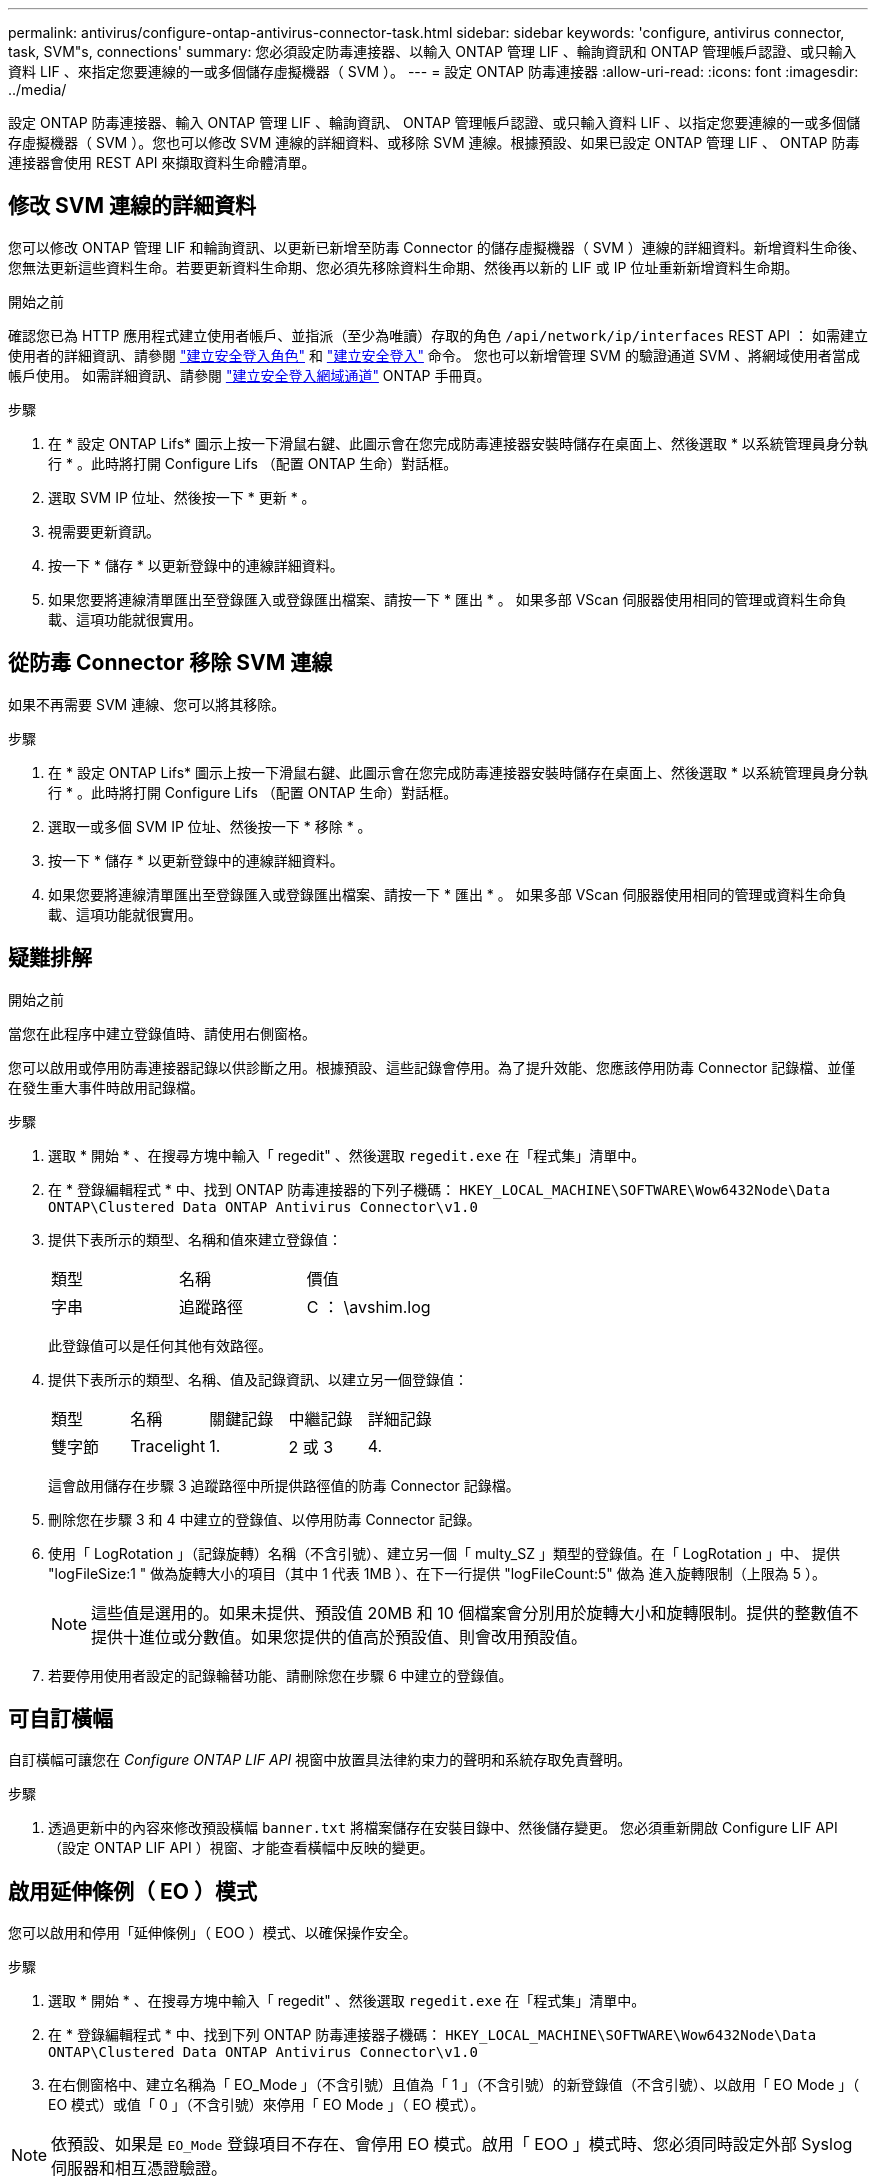 ---
permalink: antivirus/configure-ontap-antivirus-connector-task.html 
sidebar: sidebar 
keywords: 'configure, antivirus connector, task, SVM"s, connections' 
summary: 您必須設定防毒連接器、以輸入 ONTAP 管理 LIF 、輪詢資訊和 ONTAP 管理帳戶認證、或只輸入資料 LIF 、來指定您要連線的一或多個儲存虛擬機器（ SVM ）。 
---
= 設定 ONTAP 防毒連接器
:allow-uri-read: 
:icons: font
:imagesdir: ../media/


[role="lead"]
設定 ONTAP 防毒連接器、輸入 ONTAP 管理 LIF 、輪詢資訊、 ONTAP 管理帳戶認證、或只輸入資料 LIF 、以指定您要連線的一或多個儲存虛擬機器（ SVM ）。您也可以修改 SVM 連線的詳細資料、或移除 SVM 連線。根據預設、如果已設定 ONTAP 管理 LIF 、 ONTAP 防毒連接器會使用 REST API 來擷取資料生命體清單。



== 修改 SVM 連線的詳細資料

您可以修改 ONTAP 管理 LIF 和輪詢資訊、以更新已新增至防毒 Connector 的儲存虛擬機器（ SVM ）連線的詳細資料。新增資料生命後、您無法更新這些資料生命。若要更新資料生命期、您必須先移除資料生命期、然後再以新的 LIF 或 IP 位址重新新增資料生命期。

.開始之前
確認您已為 HTTP 應用程式建立使用者帳戶、並指派（至少為唯讀）存取的角色 `/api/network/ip/interfaces` REST API ：
如需建立使用者的詳細資訊、請參閱 link:https://docs.netapp.com/us-en/ontap-cli-9131//security-login-role-create.html#description["建立安全登入角色"^] 和 link:https://docs.netapp.com/us-en/ontap-cli-9131//security-login-create.html["建立安全登入"^] 命令。
您也可以新增管理 SVM 的驗證通道 SVM 、將網域使用者當成帳戶使用。
如需詳細資訊、請參閱 link:https://docs.netapp.com/us-en/ontap-cli-9131//security-login-domain-tunnel-create.html["建立安全登入網域通道"] ONTAP 手冊頁。

.步驟
. 在 * 設定 ONTAP Lifs* 圖示上按一下滑鼠右鍵、此圖示會在您完成防毒連接器安裝時儲存在桌面上、然後選取 * 以系統管理員身分執行 * 。此時將打開 Configure Lifs （配置 ONTAP 生命）對話框。
. 選取 SVM IP 位址、然後按一下 * 更新 * 。
. 視需要更新資訊。
. 按一下 * 儲存 * 以更新登錄中的連線詳細資料。
. 如果您要將連線清單匯出至登錄匯入或登錄匯出檔案、請按一下 * 匯出 * 。
如果多部 VScan 伺服器使用相同的管理或資料生命負載、這項功能就很實用。




== 從防毒 Connector 移除 SVM 連線

如果不再需要 SVM 連線、您可以將其移除。

.步驟
. 在 * 設定 ONTAP Lifs* 圖示上按一下滑鼠右鍵、此圖示會在您完成防毒連接器安裝時儲存在桌面上、然後選取 * 以系統管理員身分執行 * 。此時將打開 Configure Lifs （配置 ONTAP 生命）對話框。
. 選取一或多個 SVM IP 位址、然後按一下 * 移除 * 。
. 按一下 * 儲存 * 以更新登錄中的連線詳細資料。
. 如果您要將連線清單匯出至登錄匯入或登錄匯出檔案、請按一下 * 匯出 * 。
如果多部 VScan 伺服器使用相同的管理或資料生命負載、這項功能就很實用。




== 疑難排解

.開始之前
當您在此程序中建立登錄值時、請使用右側窗格。

您可以啟用或停用防毒連接器記錄以供診斷之用。根據預設、這些記錄會停用。為了提升效能、您應該停用防毒 Connector 記錄檔、並僅在發生重大事件時啟用記錄檔。

.步驟
. 選取 * 開始 * 、在搜尋方塊中輸入「 regedit" 、然後選取 `regedit.exe` 在「程式集」清單中。
. 在 * 登錄編輯程式 * 中、找到 ONTAP 防毒連接器的下列子機碼：
`HKEY_LOCAL_MACHINE\SOFTWARE\Wow6432Node\Data ONTAP\Clustered Data ONTAP Antivirus Connector\v1.0`
. 提供下表所示的類型、名稱和值來建立登錄值：
+
|===


| 類型 | 名稱 | 價值 


 a| 
字串
 a| 
追蹤路徑
 a| 
C ： \avshim.log

|===
+
此登錄值可以是任何其他有效路徑。

. 提供下表所示的類型、名稱、值及記錄資訊、以建立另一個登錄值：
+
|===


| 類型 | 名稱 | 關鍵記錄 | 中繼記錄 | 詳細記錄 


 a| 
雙字節
 a| 
Tracelight
 a| 
1.
 a| 
2 或 3
 a| 
4.

|===
+
這會啟用儲存在步驟 3 追蹤路徑中所提供路徑值的防毒 Connector 記錄檔。

. 刪除您在步驟 3 和 4 中建立的登錄值、以停用防毒 Connector 記錄。
. 使用「 LogRotation 」（記錄旋轉）名稱（不含引號）、建立另一個「 multy_SZ 」類型的登錄值。在「 LogRotation 」中、
提供 "logFileSize:1 " 做為旋轉大小的項目（其中 1 代表 1MB ）、在下一行提供 "logFileCount:5" 做為
進入旋轉限制（上限為 5 ）。
+
[NOTE]
====
這些值是選用的。如果未提供、預設值 20MB 和 10 個檔案會分別用於旋轉大小和旋轉限制。提供的整數值不提供十進位或分數值。如果您提供的值高於預設值、則會改用預設值。

====
. 若要停用使用者設定的記錄輪替功能、請刪除您在步驟 6 中建立的登錄值。




== 可自訂橫幅

自訂橫幅可讓您在 _Configure ONTAP LIF API_ 視窗中放置具法律約束力的聲明和系統存取免責聲明。

.步驟
. 透過更新中的內容來修改預設橫幅 `banner.txt` 將檔案儲存在安裝目錄中、然後儲存變更。
您必須重新開啟 Configure LIF API （設定 ONTAP LIF API ）視窗、才能查看橫幅中反映的變更。




== 啟用延伸條例（ EO ）模式

您可以啟用和停用「延伸條例」（ EOO ）模式、以確保操作安全。

.步驟
. 選取 * 開始 * 、在搜尋方塊中輸入「 regedit" 、然後選取 `regedit.exe` 在「程式集」清單中。
. 在 * 登錄編輯程式 * 中、找到下列 ONTAP 防毒連接器子機碼：
`HKEY_LOCAL_MACHINE\SOFTWARE\Wow6432Node\Data ONTAP\Clustered Data ONTAP Antivirus Connector\v1.0`
. 在右側窗格中、建立名稱為「 EO_Mode 」（不含引號）且值為「 1 」（不含引號）的新登錄值（不含引號）、以啟用「 EO Mode 」（ EO 模式）或值「 0 」（不含引號）來停用「 EO Mode 」（ EO 模式）。



NOTE: 依預設、如果是 `EO_Mode` 登錄項目不存在、會停用 EO 模式。啟用「 EOO 」模式時、您必須同時設定外部 Syslog 伺服器和相互憑證驗證。



== 設定外部 Syslog 伺服器

.開始之前
請注意、在本程序中建立登錄值時、請使用右側窗格。

.步驟
. 選取 * 開始 * 、在搜尋方塊中輸入「 regedit" 、然後選取 `regedit.exe` 在「程式集」清單中。
. 在 * 登錄編輯程式 * 中、針對 ONTAP 防毒連接器的系統記錄組態建立下列子機碼：
`HKEY_LOCAL_MACHINE\SOFTWARE\Wow6432Node\Data ONTAP\Clustered Data ONTAP Antivirus Connector\v1.0\syslog`
. 請提供下表所示的類型、名稱和值來建立登錄值：
+
|===


| 類型 | 名稱 | 價值 


 a| 
雙字節
 a| 
啟用 SysLog
 a| 
1 或 0

|===
+
請注意、「 1 」值會啟用 Syslog 、而「 0 」值則會停用。

. 提供下表所示的資訊、建立另一個登錄值：
+
|===


| 類型 | 名稱 


 a| 
Reg_SZ
 a| 
syslog_host

|===
+
提供系統記錄主機 IP 位址或網域名稱作為值欄位。

. 提供下表所示的資訊、建立另一個登錄值：
+
|===


| 類型 | 名稱 


 a| 
Reg_SZ
 a| 
syslog_port

|===
+
在值欄位中提供 Syslog 伺服器執行的連接埠編號。

. 提供下表所示的資訊、建立另一個登錄值：
+
|===


| 類型 | 名稱 


 a| 
Reg_SZ
 a| 
syslog_protocol

|===
+
在值欄位中輸入 Syslog 伺服器上使用的傳輸協定（「 TCP 」或「 UDP 」）。

. 提供下表所示的資訊、建立另一個登錄值：
+
|===


| 類型 | 名稱 | log_crt | log_notice | log_info | log_debug 


 a| 
雙字節
 a| 
syslog_level
 a| 
2.
 a| 
5.
 a| 
6.
 a| 
7.

|===
. 提供下表所示的資訊、建立另一個登錄值：
+
|===


| 類型 | 名稱 | 價值 


 a| 
雙字節
 a| 
syslog_tls
 a| 
1 或 0

|===


請注意、「 1 」值會啟用含傳輸層安全性（ TLS ）的 Syslog 、而「 0 」值則會停用含 TLS 的 Syslog 。



=== 確保已設定的外部 Syslog 伺服器能順暢運作

* 如果金鑰不存在或具有 null 值：
+
** 傳輸協定預設為「 TCP 」。
** 對於純「 TCP/UDP 」、連接埠預設為「 514 」、而 TLS 預設為「 6514 」。
** 系統記錄層級預設為 5 （ log_notice ）。


* 您可以驗證是否已啟用 Syslog `syslog_enabled` 值為「 1 」。當 `syslog_enabled` 值為「 1 」、無論是否啟用「 EO 」模式、您都應該能夠登入設定的遠端伺服器。
* 如果將 EO 模式設定為「 1 」、則您可以變更 `syslog_enabled` 值從「 1 」到「 0 」、適用下列條件：
+
** 如果系統記錄未在 EO 模式中啟用、則無法啟動服務。
** 如果系統以穩定狀態執行、系統會顯示一則警告訊息、表示無法在 EO 模式中停用 Syslog 、且系統記錄會強制設定為「 1 」、您可以在登錄中看到。如果發生這種情況、您應該先停用 EO 模式、然後停用 Syslog 。


* 如果在啟用 EO 模式和 Syslog 時、系統記錄伺服器無法成功執行、則服務會停止執行。這可能是因為下列其中一項原因所致：
+
** 未設定無效或不設定任何 syslog_host 。
** 設定的傳輸協定無效、除了 UDP 或 TCP 之外。
** 連接埠號碼無效。


* 對於 TCP 或 TLS over TCP 組態、如果伺服器未接聽 IP 連接埠、則連線會失敗、且服務會關閉。




== 設定 X.509 相互憑證驗證

管理路徑中的防毒連接器和 ONTAP 之間的安全通訊端層 (SSL) 通訊可以使用基於 X.509 憑證的相互驗證。如果啟用了 EO 模式、但找不到憑證、 AV Connector 就會終止。在防毒連接器上執行下列程序：

.步驟
. 防毒連接器會在防毒連接器執行安裝目錄的目錄路徑中搜尋防毒連接器用戶端憑證和 NetApp 伺服器的憑證授權單位（ CA ）憑證。將憑證複製到此固定目錄路徑。
. 以 PKCS12 格式內嵌用戶端憑證及其私密金鑰、並將其命名為「 AV_CLIent.p12 」。
. 請確定用於簽署 NetApp 伺服器憑證的 CA 憑證（以及任何至根 CA 的中繼登錄授權單位）為「隱私權增強郵件」（ PEM ）格式、且名稱為「 onta_CA.pem 」。將其放在防毒 Connector 安裝目錄中。在 NetApp ONTAP 系統上、安裝 CA 憑證（以及任何至根 CA 的中繼簽署授權單位）、以「 ONTAP 」的防毒連接器用戶端憑證簽署為「 client-ca 」類型的憑證。

